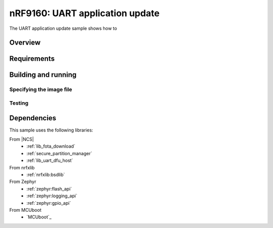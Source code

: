 .. _uart_application_update_sample:

nRF9160: UART application update
################################

The UART application update sample shows how to


Overview
********

Requirements
************

Building and running
********************

Specifying the image file
=========================

Testing
=======

Dependencies
************

This sample uses the following libraries:

From |NCS|
  * :ref:`lib_fota_download`
  * :ref:`secure_partition_manager`
  * :ref:`lib_uart_dfu_host`

From nrfxlib
  * :ref:`nrfxlib:bsdlib`

From Zephyr
  * :ref:`zephyr:flash_api`
  * :ref:`zephyr:logging_api`
  * :ref:`zephyr:gpio_api`

From MCUboot
  * `MCUboot`_

